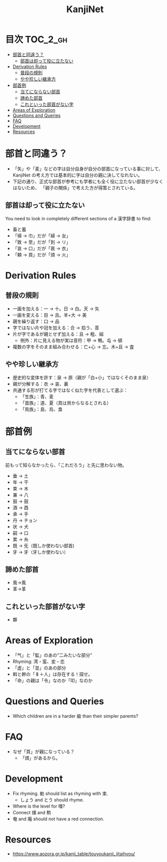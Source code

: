 #+title: KanjiNet

[[file:shimesu.png]]

* 目次 :TOC_2_gh:
- [[#部首と同違う][部首と同違う？]]
  - [[#部首は却って役に立たない][部首は却って役に立たない]]
- [[#derivation-rules][Derivation Rules]]
  - [[#普段の規則][普段の規則]]
  - [[#やや珍しい継承方][やや珍しい継承方]]
- [[#部首例][部首例]]
  - [[#当てにならない部首][当てにならない部首]]
  - [[#諦めた部首][諦めた部首]]
  - [[#これといった部首がない字][これといった部首がない字]]
- [[#areas-of-exploration][Areas of Exploration]]
- [[#questions-and-queries][Questions and Queries]]
- [[#faq][FAQ]]
- [[#development][Development]]
- [[#resources][Resources]]

* 部首と同違う？

+ 「矢」や「麦」などの字は自分自身が自分の部首になっている事に対して、KanjiNet
  の考え方では基本的に字は自分の親に決してなれない。
+ 下記の通り、正式な部首が参考にも学者にも全く役に立たない部首が少なくはないため、
  「親子の関係」で考えた方が得策とされている。

** 部首は却って役に立たない

You need to look in completely different sections of a 漢字辞書 to find:

+ 畜と蓄
+ 「帰 → 巾」だが「婦 → 女」
+ 「致 → 至」だが「到 → リ」
+ 「哀 → 口」だが「衰 → 衣」
+ 「頼 → 頁」だが「煩 → 火」

* Derivation Rules

** 普段の規則

+ 一画を加える：一 → 十。日 → 白。天 → 矢
+ 一画を変える：目 → 且。羊+大 → 美
+ 親を繰り返す：口 → 品
+ 字ではない片や冠を加える：合 → 拾う、荅
+ 片が字であるが親とせず加える：且 → 粗、組
  - 例外：片に見える物が実は音符：甲 → 鴨。屯 → 頓
+ 複数の字をそのまま組み合わせる：亡+心 → 忘。木+且 → 査

** やや珍しい継承方

+ 歴史的な変体を許す：泉 → 原（親が「白+小」ではなくそのまま泉）
+ 親が分解する：衣 → 哀、裏
+ 共通する形が打てる字ではなく似た字を代表として選ぶ：
  - 「生族」：青、麦
  - 「首族」：道、夏（頁は貝からなるとされる）
  - 「鳥族」：島、烏、梟

* 部首例
** 当てにならない部首

前もって知らなかったら、「これだろう」と先に思わない物。

+ 垂 → 土
+ 年 → 干
+ 束 → 木
+ 兼 → 八
+ 鼓 → 鼓
+ 酒 → 酉
+ 承 → 手
+ 丹 → チョン
+ 状 → 犬
+ 嗣 → 口
+ 累 → 糸
+ 既 → 旡（既しか使わない部首)
+ 牙 → 牙（牙しか使わない）

** 諦めた部首

+ 風→風
+ 革→革

** これといった部首がない字

+ 夥

* Areas of Exploration

+ 「气」と「監」のあの”二みたいな部分”
+ Rhyming: 湾・蛮、変・恋
+ 「虚」と「並」のあの部分
+ 斡と幹の「𠦝＋人」は存在する！探せ。
+ 「命」の親は「令」なのか「叩」なのか

* Questions and Queries

+ Which children are in a harder 級 than their simpler parents?

* FAQ

+ なぜ「頁」が親になっている？
  - 「煩」があるから。

* Development

+ Fix rhyming. 勅 should list as rhyming with 束.
  - しょう and とう should rhyme.
+ Where is the level for 唖?
+ Connect 燻 and 勲
+ 奄 and 庵 should not have a red connection.

* Resources

+ https://www.aozora.gr.jp/kanji_table/touyoukanji_jitaihyou/
